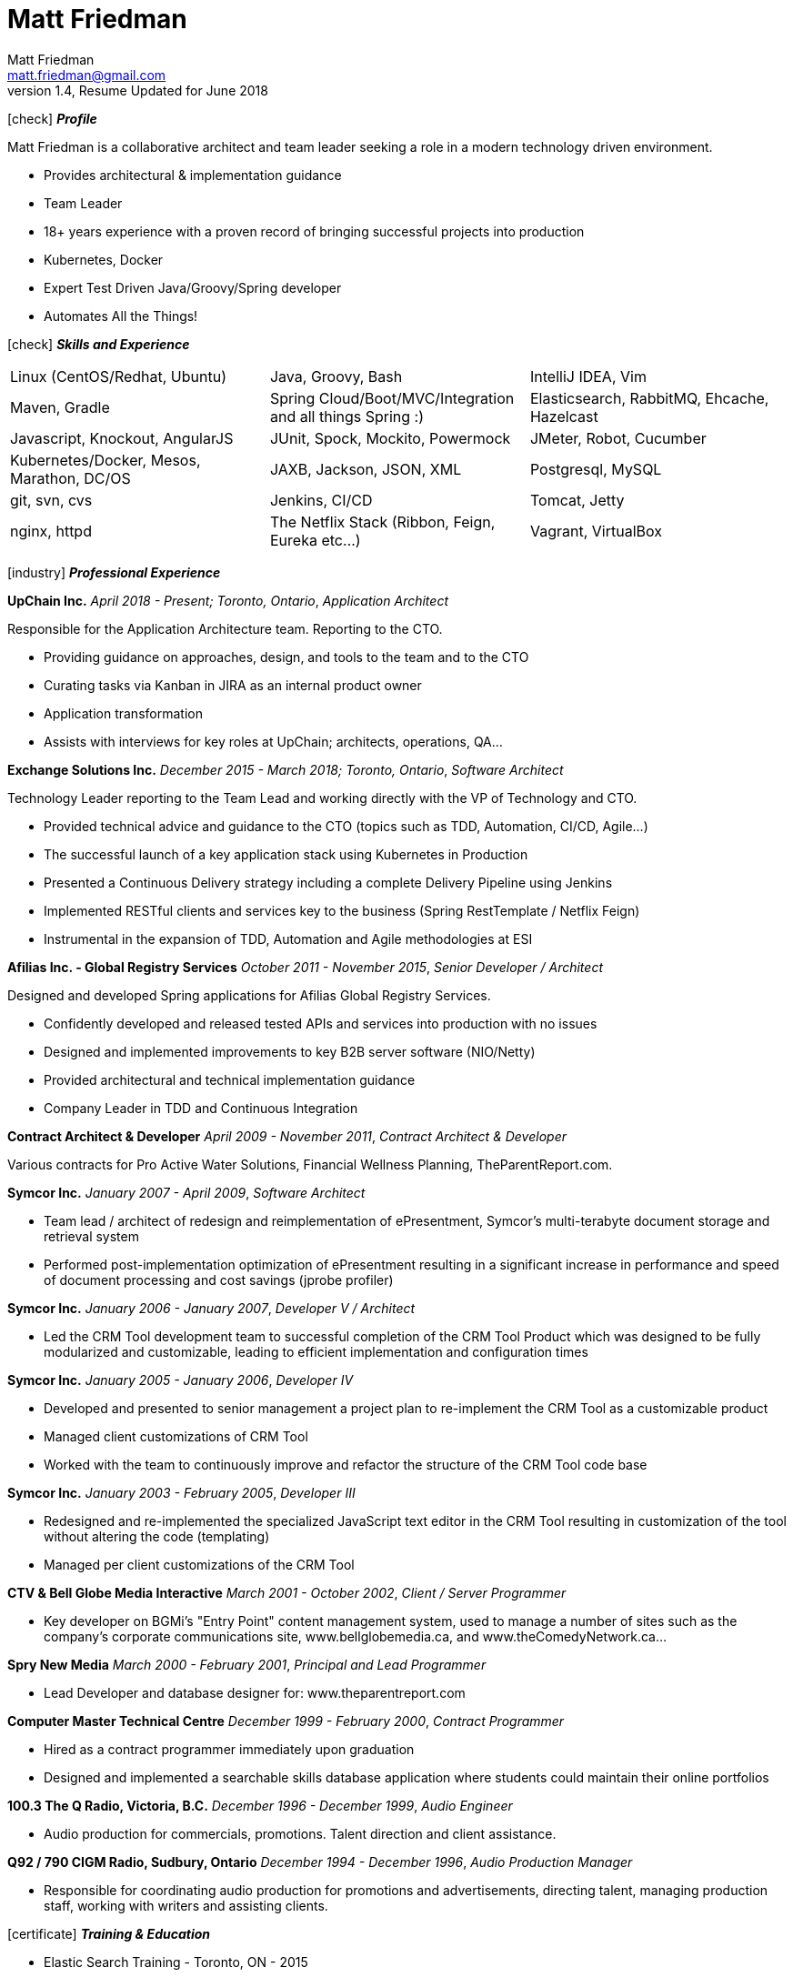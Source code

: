 = Matt Friedman
Matt Friedman <matt.friedman@gmail.com>
v1.4, Resume Updated for June 2018
:title: Matt Friedman's Resume
:doctype: article
:icons: font
:source-highlighter: coderay
:listing-caption: Listing
:pdf-page-size: Letter

icon:check[] *_Profile_*

Matt Friedman is a collaborative architect and team leader seeking a role in a modern technology driven environment.

** Provides architectural & implementation guidance
** Team Leader
** 18+ years experience with a proven record of bringing successful projects into production
** Kubernetes, Docker
** Expert Test Driven Java/Groovy/Spring developer
** Automates All the Things!

icon:check[] *_Skills and Experience_*

[format="dsv"]
|===
Linux  (CentOS/Redhat, Ubuntu) : Java, Groovy, Bash : IntelliJ IDEA, Vim
Maven, Gradle : Spring Cloud/Boot/MVC/Integration and all things Spring \:)  : Elasticsearch, RabbitMQ, Ehcache, Hazelcast
Javascript, Knockout, AngularJS : JUnit, Spock, Mockito, Powermock  : JMeter, Robot, Cucumber
Kubernetes/Docker, Mesos, Marathon, DC/OS : JAXB, Jackson, JSON, XML : Postgresql, MySQL
git, svn, cvs : Jenkins, CI/CD : Tomcat, Jetty
nginx, httpd :  The Netflix Stack (Ribbon, Feign, Eureka etc...)  : Vagrant, VirtualBox
|===

icon:industry[] *_Professional Experience_*

*UpChain Inc.*
_April 2018 - Present; Toronto, Ontario_, _Application Architect_

Responsible for the Application Architecture team. Reporting to the CTO. 

** Providing guidance on approaches, design, and tools to the team and to the CTO
** Curating tasks via Kanban in JIRA as an internal product owner
** Application transformation
** Assists with interviews for key roles at UpChain; architects, operations, QA...

*Exchange Solutions Inc.*
_December 2015 - March 2018; Toronto, Ontario_, _Software Architect_

Technology Leader reporting to the Team Lead and working directly with the VP of Technology and CTO.

** Provided technical advice and guidance to the CTO (topics such as TDD, Automation, CI/CD, Agile...)
** The successful launch of a key application stack using Kubernetes in Production
** Presented a Continuous Delivery strategy including a complete Delivery Pipeline using Jenkins
** Implemented RESTful clients and services key to the business (Spring RestTemplate / Netflix Feign)
** Instrumental in the expansion of TDD, Automation and Agile methodologies at ESI

*Afilias Inc. - Global Registry Services*
_October 2011 - November 2015_, _Senior Developer / Architect_

Designed and developed Spring applications for Afilias Global Registry Services.

** Confidently developed and released tested APIs and services into production with no issues
** Designed and implemented improvements to key B2B server software (NIO/Netty)
** Provided architectural and technical implementation guidance
** Company Leader in TDD and Continuous Integration

**Contract Architect &amp; Developer**
_April 2009 - November 2011_, _Contract Architect &amp; Developer_

Various contracts for Pro Active Water Solutions, Financial Wellness Planning, TheParentReport.com.

**Symcor Inc.**
_January 2007 - April 2009_, _Software Architect_

** Team lead / architect of redesign and reimplementation of ePresentment, Symcor's
multi-terabyte document storage and retrieval system
** Performed post-implementation optimization of ePresentment resulting in a significant
increase in performance and speed of document processing and cost savings (jprobe profiler)

**Symcor Inc.**
_January 2006 - January 2007_, _Developer V / Architect_

** Led the CRM Tool development team to successful completion of the CRM Tool Product which was
designed to be fully modularized and customizable, leading to efficient implementation and configuration times

**Symcor Inc.**
_January 2005 - January 2006_, _Developer IV_

** Developed and presented to senior management a project plan to re-implement the CRM Tool as a customizable product
** Managed client customizations of CRM Tool
** Worked with the team to continuously improve and refactor the structure of the CRM Tool code base

**Symcor Inc.**
_January 2003 - February 2005_, _Developer III_

** Redesigned and re-implemented the specialized JavaScript text editor in the CRM Tool resulting in customization of the tool
without altering the code (templating)
** Managed per client customizations of the CRM Tool

**CTV &amp; Bell Globe Media Interactive**
_March 2001 - October 2002_, _Client / Server Programmer_

** Key developer on BGMi's "Entry Point" content management system, used to manage a number of sites such as the
company's corporate communications site, www.bellglobemedia.ca, and www.theComedyNetwork.ca...

**Spry New Media**
_March 2000 - February 2001_, _Principal and Lead Programmer_

** Lead Developer and database designer for: www.theparentreport.com

**Computer Master Technical Centre**
_December 1999 - February 2000_, _Contract Programmer_

** Hired as a contract programmer immediately upon graduation
** Designed and implemented a searchable skills database application where students could maintain their online
portfolios

<<<
**100.3 The Q Radio, Victoria, B.C.**
_December 1996 - December 1999_, _Audio Engineer_

** Audio production for commercials, promotions. Talent direction and client assistance.

**Q92 / 790 CIGM Radio, Sudbury, Ontario**
_December 1994 - December 1996_, _Audio Production Manager_

** Responsible for coordinating audio production for promotions and advertisements, directing talent,
managing production staff, working with writers and assisting clients.

icon:certificate[] *_Training &amp; Education_*

* Elastic Search Training - Toronto, ON - 2015
* Spring Core Training - Toronto, ON - 2014
* Spring Integration Training - Toronto, ON - 2014
* Zend PHP Certified Engineer - Toronto, ON - 2005

**Computer Master Technology Centre**
_1999 - 1999 (3 months)_, _Web Applications Diploma_

** Web Application Development in HTML, Java and PHP

**Fanshawe College**
_1992 - 1994_, _Radio Broadcasting Diploma_

** Broadcasting diploma

**Wilfrid Laurier University**
_1989 - 1991_, _Honours Business Administration_ (2 years)

icon:flask[] *_Hobbies and Interests_*

** Film &amp; Digital Photography <https://500px.com/mattfriedman>
** 4x4 adventures
** Hiking &amp; Wilderness Camping
** The craft of software design &amp; implementation

icon:podcast[] *_Favorite Podcasts_*

** Inspirational Living
** Radical Candor

Source: https://github.com/MattFriedman/MattFriedmanResume





















